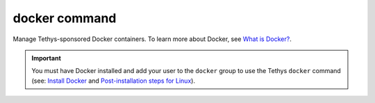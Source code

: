 .. _tethys_cli_docker:

docker command
**************

Manage Tethys-sponsored Docker containers. To learn more about Docker, see `What is Docker? <https://www.docker.com/whatisdocker/>`_.

.. important::

    You must have Docker installed and add your user to the ``docker`` group to use the Tethys ``docker`` command (see: `Install Docker <https://docs.docker.com/install/>`_ and `Post-installation steps for Linux <https://docs.docker.com/install/linux/linux-postinstall/>`_).

.. argparse::
   :module: tethys_cli
   :func: tethys_command_parser
   :prog: tethys
   :path: docker